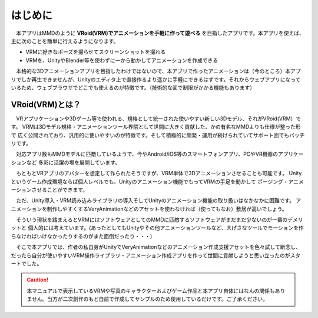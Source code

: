 ##########
はじめに
##########

　本アプリはMMDのように **VRoid(VRM)でアニメーションを手軽に作って遊べる** を目指したアプリです。本アプリを使えば、主に次のことを簡単に行えるようになります。

* VRMに好きなポーズを撮らせてスクリーンショットを撮れる
* VRMを、UnityやBlender等を使わずに一から動かしてアニメーションを作成できる
 
　本格的な3Dアニメーションアプリを目指したわけではないので、本アプリで作ったアニメーションは（今のところ）本アプリでしか再生できませんが、Unityのエディタ上で直接作るより遥かに手軽にできるはずです。それからウェブアプリになっているため、ウェブブラウザでどこでも使えるのが特徴です。（技術的な面で制限がかかる機能もあります）


VRoid(VRM)とは？
=================


　VRアプリケーションや3Dゲーム等で使われる、規格として統一された使いやすい新しい3Dモデル、それがVRoid(VRM）です。
VRMは3Dモデル規格・アニメーションツール界隈として世間に大きく貢献した、かの有名なMMDよりも仕様が整った形で
広く公開されており、汎用的に使いやすいのが特徴です。そして積極的に開発・運用が続けられていてサポート面でもバッチリです。

　対応アプリ数もMMDモデルに匹敵しているようで、今やAndroid/iOS等のスマートフォンアプリ、PCやVR機器のアプリケーションなど
多彩に活躍の場を展開しています。

　もともとVRアプリのアバターを想定して作られたそうですが、VRM単体で3Dアニメーションさせることも可能です。
Unityというゲーム作成環境ならば個人レベルでも、Unityのアニメーション機能でもってVRMの手足を動かして
ポージング・アニメーションさせることができます。

　ただ、Unity導入・VRM読み込みライブラリの導入そしてUnityのアニメーション機能の取り扱いはなかなかに困難です。
アニメーションを制作しやすくするVeryAnimationなどのアセットを使わなければ（使ってもなお）敷居が高いでしょう。

　そういう現状を踏まえるとVRMにはソフトウェアとしてのMMDに匹敵するソフトウェアがまだまだ少ないのが一番のデメリットと
個人的には考えています。(あったとしてもUnityやその他アニメーションツールなど、大げさなツールでモーションを作らなければいけなかったりするのがまた面倒だったり・・・)

　そこで本アプリでは、作者の私自身がUnityでVeryAnimationなどのアニメーション作成支援アセットを色々試して断念し、
だったら自分が使いやすいVRM操作ライブラリ・アニメーション作成アプリを作って世間に貢献しようと思い立ったのがスタートでした。


.. caution::
   本マニュアルで表示しているVRMや写真のキャラクターおよびゲーム作品と本アプリ自体にはなんの関係もありません。当方が二次創作のもと自前で作成してサンプルのため使用しているだけです。ご了承ください。